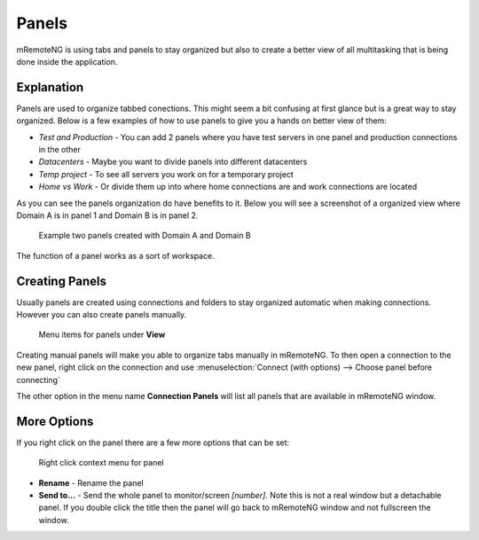 ******
Panels
******

mRemoteNG is using tabs and panels to stay organized but also to create
a better view of all multitasking that is being done inside the application.


Explanation
============

Panels are used to organize tabbed conections. This might seem a bit confusing
at first glance but is a great way to stay organized. Below is a few examples
of how to use panels to give you a hands on better view of them:

- *Test and Production* - You can add 2 panels where you have test servers in one panel and production connections in the other

- *Datacenters* - Maybe you want to divide panels into different datacenters

- *Temp project* - To see all servers you work on for a temporary project

- *Home vs Work* - Or divide them up into where home connections are and work connections are located

As you can see the panels organization do have benefits to it.
Below you will see a screenshot of a organized view where Domain A
is in panel 1 and Domain B is in panel 2.

.. figure:: /images/user_interface_panels_01.png

   Example two panels created with Domain A and Domain B

The function of a panel works as a sort of workspace.


Creating Panels
===============

Usually panels are created using connections and folders to stay organized
automatic when making connections. However you can also create panels manually.

.. figure:: /images/user_interface_panels_02.png

   Menu items for panels under **View**

Creating manual panels will make you able to organize tabs manually in mRemoteNG.
To then open a connection to the new panel, right click on the connection and use
:menuselection:`Connect (with options) --> Choose panel before connecting`

The other option in the menu name **Connection Panels** will list all panels
that are available in mRemoteNG window.


More Options
============
If you right click on the panel there are a few more options that can be set:

.. figure:: /images/user_interface_panels_03.png

   Right click context menu for panel

- **Rename** - Rename the panel
- **Send to...** - Send the whole panel to monitor/screen *[number]*. Note this is not a real window but a detachable panel. If you double click the title then the panel will go back to mRemoteNG window and not fullscreen the window.

